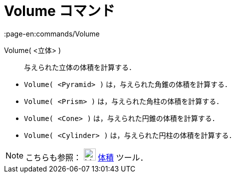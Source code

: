 = Volume コマンド
:page-en:commands/Volume
ifdef::env-github[:imagesdir: /ja/modules/ROOT/assets/images]

Volume( <立体> )::
  与えられた立体の体積を計算する．

[EXAMPLE]
====

* `++Volume( <Pyramid> )++` は，与えられた角錐の体積を計算する．
* `++Volume( <Prism> )++` は，与えられた角柱の体積を計算する．
* `++Volume( <Cone> )++` は，与えられた円錐の体積を計算する．
* `++Volume( <Cylinder> )++` は，与えられた円柱の体積を計算する．

====

[NOTE]
====

こちらも参照： image:24px-Mode_volume.svg.png[Mode volume.svg,width=24,height=24] xref:/tools/体積.adoc[体積] ツール．

====
